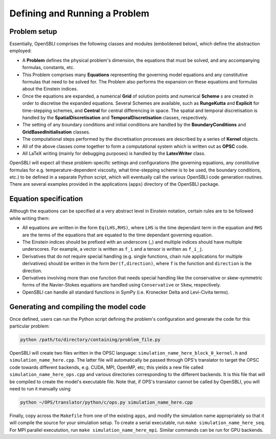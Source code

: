 Defining and Running a Problem
==============================

Problem setup
-------------
Essentially, OpenSBLI comprises the following classes and modules (emboldened below), which define the abstraction employed:

* A **Problem** defines the physical problem's dimension, the equations that must be solved, and any accompanying formulas, constants, etc.
* This Problem comprises many **Equations** representing the governing model equations and any constitutive formulas that need to be solved for. The Problem also performs the expansion on these equations and formulas about the Einstein indices.
* Once the equations are expanded, a numerical **Grid** of solution points and numerical **Scheme** s are created in order to discretise the expanded equations. Several Schemes are available, such as **RungeKutta** and **Explicit** for time-stepping schemes, and **Central** for central differencing in space. The spatial and temporal discretisation is handled by the **SpatialDiscretisation** and **TemporalDiscretisation** classes, respectively.
* The setting of any boundary conditions and initial conditions are handled by the **BoundaryConditions** and **GridBasedInitialisation** classes.
* The computational steps performed by the discretisation processes are described by a series of **Kernel** objects.
* All of the above classes come together to form a computational system which is written out as **OPSC** code.
* All LaTeX writing (mainly for debugging purposes) is handled by the **LatexWriter** class.

OpenSBLI will expect all these problem-specific settings and configurations (the governing equations, any constitutive formulas for e.g. temperature-dependent viscosity, what time-stepping scheme is to be used, the boundary conditions, etc.) to be defined in a separate Python script, which will eventually call the various OpenSBLI code generation routines. There are several examples provided in the applications (``apps``) directory of the OpenSBLI package.

Equation specification
----------------------
Although the equations can be specified at a very abstract level in Einstein notation, certain rules are to be followed while writing them:

* All equations are written in the form ``Eq(LHS,RHS)``, where ``LHS`` is the time dependant term in the equation and ``RHS`` are the terms of the equations that are equated to the time dependant governing equation.
* The Einstein indices should be prefixed with an underscore (_) and multiple indices should have multiple underscores. For example, a vector is written as ``f_i`` and a tensor is written as ``f_i_j``.
* Derivatives that do not require special handling (e.g. single functions, chain rule applications for multiple derivatives) should be written in the form ``Der(f,direction)``, where ``f`` is the function and ``direction`` is the direction.
* Derivatives involving more than one function that needs special handling like the conservative or skew-symmetric forms of the Navier-Stokes equations are handled using ``Conservative`` or ``Skew``, respectively.
* OpenSBLI can handle all standard functions in SymPy (i.e. Kronecker Delta and Levi-Civita terms).

Generating and compiling the model code
---------------------------------------
Once defined, users can run the Python script defining the problem's configuration and generate the code for this particular problem:

.. code-block:: bash

    python /path/to/directory/containing/problem_file.py

OpenSBLI will create two files written in the OPSC language: ``simulation_name_here_block_0_kernel.h`` and ``simulation_name_here.cpp``. The latter file will automatically be passed through OPS's translator to target the OPSC code towards different backends, e.g. CUDA, MPI, OpenMP, etc; this yields a new file called ``simulation_name_here_ops.cpp`` and various directories corresponding to the different backends. It is this file that will be compiled to create the model's executable file. Note that, if OPS's translator cannot be called by OpenSBLI, you will need to run it manually using

.. code-block:: bash

    python ~/OPS/translator/python/c/ops.py simulation_name_here.cpp

Finally, copy across the ``Makefile`` from one of the existing ``apps``, and modify the simulation name appropriately so that it will compile the source for your simulation setup. To create a serial executable, run ``make simulation_name_here_seq``. For MPI parallel executution, run ``make simulation_name_here_mpi``. Similar commands can be run for GPU backends.
